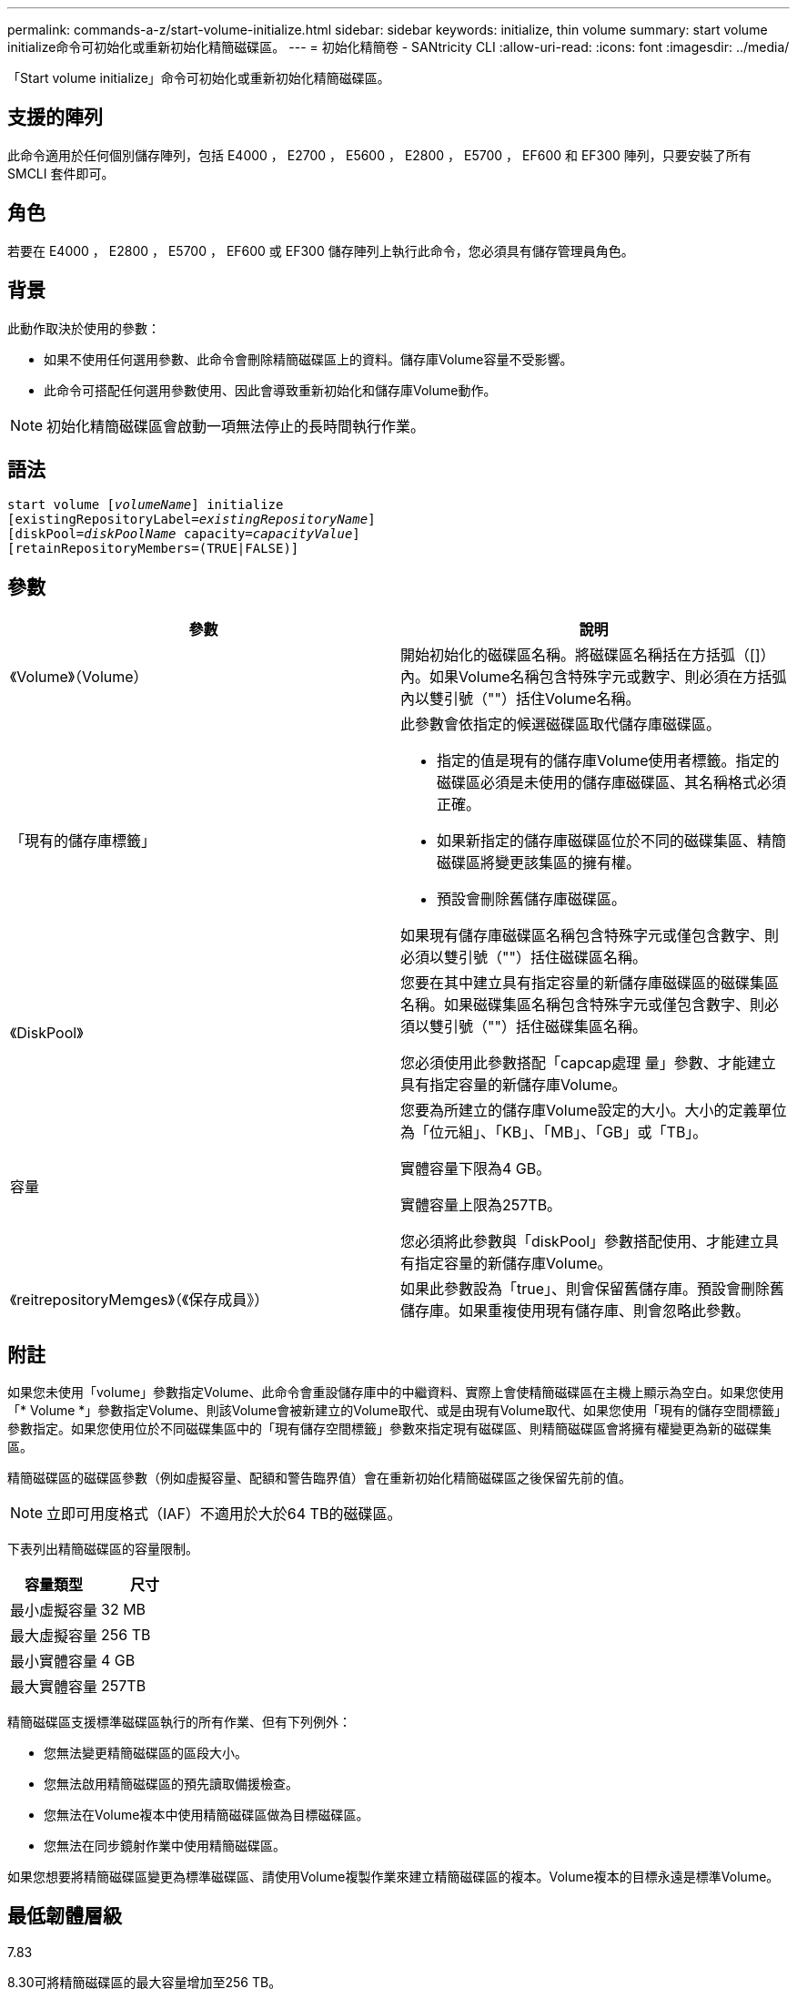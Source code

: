 ---
permalink: commands-a-z/start-volume-initialize.html 
sidebar: sidebar 
keywords: initialize, thin volume 
summary: start volume initialize命令可初始化或重新初始化精簡磁碟區。 
---
= 初始化精簡卷 - SANtricity CLI
:allow-uri-read: 
:icons: font
:imagesdir: ../media/


[role="lead"]
「Start volume initialize」命令可初始化或重新初始化精簡磁碟區。



== 支援的陣列

此命令適用於任何個別儲存陣列，包括 E4000 ， E2700 ， E5600 ， E2800 ， E5700 ， EF600 和 EF300 陣列，只要安裝了所有 SMCLI 套件即可。



== 角色

若要在 E4000 ， E2800 ， E5700 ， EF600 或 EF300 儲存陣列上執行此命令，您必須具有儲存管理員角色。



== 背景

此動作取決於使用的參數：

* 如果不使用任何選用參數、此命令會刪除精簡磁碟區上的資料。儲存庫Volume容量不受影響。
* 此命令可搭配任何選用參數使用、因此會導致重新初始化和儲存庫Volume動作。


[NOTE]
====
初始化精簡磁碟區會啟動一項無法停止的長時間執行作業。

====


== 語法

[source, cli, subs="+macros"]
----
pass:quotes[start volume [_volumeName_]] initialize
pass:quotes[[existingRepositoryLabel=_existingRepositoryName_]]
pass:quotes[[diskPool=_diskPoolName_ capacity=_capacityValue_]]
[retainRepositoryMembers=(TRUE|FALSE)]
----


== 參數

[cols="2*"]
|===
| 參數 | 說明 


 a| 
《Volume》（Volume）
 a| 
開始初始化的磁碟區名稱。將磁碟區名稱括在方括弧（[]）內。如果Volume名稱包含特殊字元或數字、則必須在方括弧內以雙引號（""）括住Volume名稱。



 a| 
「現有的儲存庫標籤」
 a| 
此參數會依指定的候選磁碟區取代儲存庫磁碟區。

* 指定的值是現有的儲存庫Volume使用者標籤。指定的磁碟區必須是未使用的儲存庫磁碟區、其名稱格式必須正確。
* 如果新指定的儲存庫磁碟區位於不同的磁碟集區、精簡磁碟區將變更該集區的擁有權。
* 預設會刪除舊儲存庫磁碟區。


如果現有儲存庫磁碟區名稱包含特殊字元或僅包含數字、則必須以雙引號（""）括住磁碟區名稱。



 a| 
《DiskPool》
 a| 
您要在其中建立具有指定容量的新儲存庫磁碟區的磁碟集區名稱。如果磁碟集區名稱包含特殊字元或僅包含數字、則必須以雙引號（""）括住磁碟集區名稱。

您必須使用此參數搭配「capcap處理 量」參數、才能建立具有指定容量的新儲存庫Volume。



 a| 
容量
 a| 
您要為所建立的儲存庫Volume設定的大小。大小的定義單位為「位元組」、「KB」、「MB」、「GB」或「TB」。

實體容量下限為4 GB。

實體容量上限為257TB。

您必須將此參數與「diskPool」參數搭配使用、才能建立具有指定容量的新儲存庫Volume。



 a| 
《reitrepositoryMemges》（《保存成員》）
 a| 
如果此參數設為「true」、則會保留舊儲存庫。預設會刪除舊儲存庫。如果重複使用現有儲存庫、則會忽略此參數。

|===


== 附註

如果您未使用「volume」參數指定Volume、此命令會重設儲存庫中的中繼資料、實際上會使精簡磁碟區在主機上顯示為空白。如果您使用「* Volume *」參數指定Volume、則該Volume會被新建立的Volume取代、或是由現有Volume取代、如果您使用「現有的儲存空間標籤」參數指定。如果您使用位於不同磁碟集區中的「現有儲存空間標籤」參數來指定現有磁碟區、則精簡磁碟區會將擁有權變更為新的磁碟集區。

精簡磁碟區的磁碟區參數（例如虛擬容量、配額和警告臨界值）會在重新初始化精簡磁碟區之後保留先前的值。

[NOTE]
====
立即可用度格式（IAF）不適用於大於64 TB的磁碟區。

====
下表列出精簡磁碟區的容量限制。

[cols="2*"]
|===
| 容量類型 | 尺寸 


 a| 
最小虛擬容量
 a| 
32 MB



 a| 
最大虛擬容量
 a| 
256 TB



 a| 
最小實體容量
 a| 
4 GB



 a| 
最大實體容量
 a| 
257TB

|===
精簡磁碟區支援標準磁碟區執行的所有作業、但有下列例外：

* 您無法變更精簡磁碟區的區段大小。
* 您無法啟用精簡磁碟區的預先讀取備援檢查。
* 您無法在Volume複本中使用精簡磁碟區做為目標磁碟區。
* 您無法在同步鏡射作業中使用精簡磁碟區。


如果您想要將精簡磁碟區變更為標準磁碟區、請使用Volume複製作業來建立精簡磁碟區的複本。Volume複本的目標永遠是標準Volume。



== 最低韌體層級

7.83

8.30可將精簡磁碟區的最大容量增加至256 TB。
